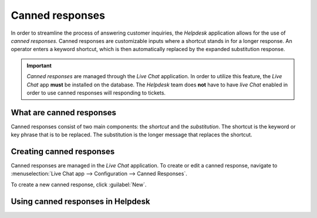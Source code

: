 ================
Canned responses
================

In order to streamline the process of answering customer inquiries, the *Helpdesk* application
allows for the use of *canned responses*. Canned responses are customizable inputs where a shortcut
stands in for a longer response. An operator enters a keyword shortcut, which is then automatically
replaced by the expanded substitution response.

.. important::
   *Canned responses* are managed through the *Live Chat* application. In order to utilize this
   feature, the *Live Chat* app **must** be installed on the database. The *Helpdesk* team does
   **not** have to have *live Chat* enabled in order to use canned responses will responding to
   tickets.

What are canned responses
=========================

Canned responses consist of two main components: the *shortcut* and the *substitution*. The shortcut
is the keyword or key phrase that is to be replaced. The substitution is the longer message that
replaces the shortcut.

Creating canned responses
=========================

Canned responses are managed in the *Live Chat* application. To create or edit a canned response,
navigate to :menuselection:`Live Chat app --> Configuration --> Canned Responses`.

To create a new canned response, click :guilabel:`New`.

Using canned responses in Helpdesk
==================================